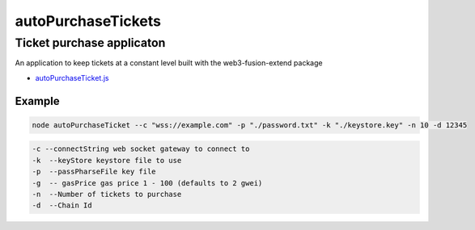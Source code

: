 .. _autoPurchaseTickets:

===================
autoPurchaseTickets
===================

.. index:: autoPurchaseTickets

Ticket purchase applicaton
==========================

An application to keep tickets at a constant level built with the web3-fusion-extend package


- `autoPurchaseTicket.js <https://github.com/FUSIONFoundation/web3-fusion-extend/blob/master/examples/autoPurchaseTickets/autoPurchaseTicket.js>`_

-------
Example
-------

.. code-block:: javascript

    node autoPurchaseTicket --c "wss://example.com" -p "./password.txt" -k "./keystore.key" -n 10 -d 12345



.. code-block:: javascript

    -c --connectString web socket gateway to connect to
    -k  --keyStore keystore file to use
    -p  --passPharseFile key file
    -g  -- gasPrice gas price 1 - 100 (defaults to 2 gwei)
    -n  --Number of tickets to purchase
    -d  --Chain Id
